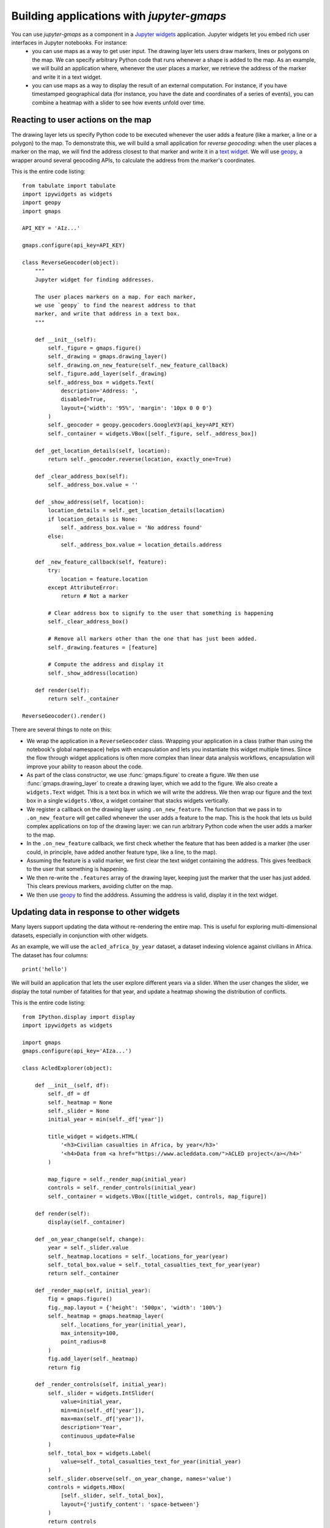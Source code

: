 
Building applications with `jupyter-gmaps`
------------------------------------------

You can use `jupyter-gmaps` as a component in a `Jupyter widgets <https://ipywidgets.readthedocs.io/en/stable/>`_ application. Jupyter widgets let you embed rich user interfaces in Jupyter notebooks. For instance:
 - you can use maps as a way to get user input. The drawing layer lets users draw markers, lines or polygons on the map. We can specify arbitrary Python code that runs whenever a shape is added to the map. As an example, we will build an application where, whenever the user places a marker, we retrieve the address of the marker and write it in a text widget. 
 - you can use maps as a way to display the result of an external computation. For instance, if you have timestamped geographical data (for instance, you have the date and coordinates of a series of events), you can combine a heatmap with a slider to see how events unfold over time.

.. _reacting-to-user-actions:

Reacting to user actions on the map
^^^^^^^^^^^^^^^^^^^^^^^^^^^^^^^^^^^

The drawing layer lets us specify Python code to be executed whenever the user
adds a feature (like a marker, a line or a polygon) to the map. To demonstrate
this, we will build a small application for *reverse geocoding*: when the user
places a marker on the map, we will find the address closest to that marker and
write it in a `text widget
<https://ipywidgets.readthedocs.io/en/stable/examples/Widget%20List.html#Text>`_.
We will use `geopy <https://pypi.python.org/pypi/geopy>`_, a wrapper around
several geocoding APIs, to calculate the address from the marker's coordinates.

This is the entire code listing::

  from tabulate import tabulate
  import ipywidgets as widgets
  import geopy
  import gmaps

  API_KEY = 'AIz...'

  gmaps.configure(api_key=API_KEY)

  class ReverseGeocoder(object):
      """
      Jupyter widget for finding addresses.

      The user places markers on a map. For each marker,
      we use `geopy` to find the nearest address to that
      marker, and write that address in a text box.
      """

      def __init__(self):
          self._figure = gmaps.figure()
          self._drawing = gmaps.drawing_layer()
          self._drawing.on_new_feature(self._new_feature_callback)
          self._figure.add_layer(self._drawing)
          self._address_box = widgets.Text(
              description='Address: ',
              disabled=True,
              layout={'width': '95%', 'margin': '10px 0 0 0'}
          )
          self._geocoder = geopy.geocoders.GoogleV3(api_key=API_KEY)
          self._container = widgets.VBox([self._figure, self._address_box])

      def _get_location_details(self, location):
          return self._geocoder.reverse(location, exactly_one=True)

      def _clear_address_box(self):
          self._address_box.value = ''

      def _show_address(self, location):
          location_details = self._get_location_details(location)
          if location_details is None:
              self._address_box.value = 'No address found'
          else:
              self._address_box.value = location_details.address

      def _new_feature_callback(self, feature):
          try:
              location = feature.location
          except AttributeError:
              return # Not a marker

          # Clear address box to signify to the user that something is happening
          self._clear_address_box()

          # Remove all markers other than the one that has just been added.
          self._drawing.features = [feature]

          # Compute the address and display it
          self._show_address(location)

      def render(self):
          return self._container

  ReverseGeocoder().render()

There are several things to note on this:

- We wrap the application in a ``ReverseGeocoder`` class. Wrapping your
  application in a class (rather than using the notebook's global namespace)
  helps with encapsulation and lets you instantiate this widget multiple times.
  Since the flow through widget applications is often more complex than linear
  data analysis workflows, encapsulation will improve your ability to reason
  about the code.
- As part of the class constructor, we use :func:`gmaps.figure` to create a
  figure. We then use :func:`gmaps.drawing_layer` to create a drawing layer,
  which we add to the figure. We also create a ``widgets.Text`` widget. This is
  a text box in which we will write the address. We then wrap our figure and the
  text box in a single ``widgets.VBox``, a widget container that stacks widgets
  vertically.
- We register a callback on the drawing layer using ``.on_new_feature``. The
  function that we pass in to ``.on_new_feature`` will get called whenever the
  user adds a feature to the map. This is the hook that lets us build complex
  applications on top of the drawing layer: we can run arbitrary Python code
  when the user adds a marker to the map.
- In the ``.on_new_feature`` callback, we first check whether the feature that
  has been added is a marker (the user could, in principle, have added another
  feature type, like a line, to the map).
- Assuming the feature is a valid marker, we first clear the text widget
  containing the address. This gives feedback to the user that something is
  happening.
- We then re-write the ``.features`` array of the drawing layer, keeping just
  the marker that the user has just added. This clears previous markers,
  avoiding clutter on the map.
- We then use `geopy <https://pypi.python.org/pypi/geopy>`_ to find the
  adddress. Assuming the address is valid, display it in the text widget.


Updating data in response to other widgets
^^^^^^^^^^^^^^^^^^^^^^^^^^^^^^^^^^^^^^^^^^

Many layers support updating the data without re-rendering the entire map. This is useful
for exploring multi-dimensional datasets, especially in conjunction with other widgets.

As an example, we will use the ``acled_africa_by_year`` dataset, a dataset indexing violence
against civilians in Africa. The dataset has four columns::

  print('hello')

We will build an application that lets the user explore different years via a slider. When
the user changes the slider, we display the total number of fatalities for that year,
and update a heatmap showing the distribution of conflicts.

This is the entire code listing::

  from IPython.display import display
  import ipywidgets as widgets

  import gmaps
  gmaps.configure(api_key='AIza...')

  class AcledExplorer(object):

      def __init__(self, df):
          self._df = df
          self._heatmap = None
          self._slider = None
          initial_year = min(self._df['year'])

          title_widget = widgets.HTML(
              '<h3>Civilian casualties in Africa, by year</h3>'
              '<h4>Data from <a href="https://www.acleddata.com/">ACLED project</a></h4>'
          )

          map_figure = self._render_map(initial_year)
          controls = self._render_controls(initial_year)
          self._container = widgets.VBox([title_widget, controls, map_figure])

      def render(self):
          display(self._container)

      def _on_year_change(self, change):
          year = self._slider.value
          self._heatmap.locations = self._locations_for_year(year)
          self._total_box.value = self._total_casualties_text_for_year(year)
          return self._container

      def _render_map(self, initial_year):
          fig = gmaps.figure()
          fig._map.layout = {'height': '500px', 'width': '100%'}
          self._heatmap = gmaps.heatmap_layer(
              self._locations_for_year(initial_year),
              max_intensity=100,
              point_radius=8
          )
          fig.add_layer(self._heatmap)
          return fig

      def _render_controls(self, initial_year):
          self._slider = widgets.IntSlider(
              value=initial_year,
              min=min(self._df['year']),
              max=max(self._df['year']),
              description='Year',
              continuous_update=False
          )
          self._total_box = widgets.Label(
              value=self._total_casualties_text_for_year(initial_year)
          )
          self._slider.observe(self._on_year_change, names='value')
          controls = widgets.HBox(
              [self._slider, self._total_box], 
              layout={'justify_content': 'space-between'}
          )
          return controls

      def _locations_for_year(self, year):
          return self._df[self._df['year'] == year][['latitude', 'longitude']]

      def _total_casualties_for_year(self, year):
          return int(self._df[self._df['year'] == year]['year'].count())

      def _total_casualties_text_for_year(self, year):
          return '{} civilian casualties'.format(self._total_casualties_for_year(year))


  AcledExplorer(df).render()

There are several things to note on this:

- We wrap the application in a class to help keep the mutable state
  encapsulated.
- As part of the class constructor, we use :func:`gmaps.figure` to create a
  figure. We add use :func:`gmaps.heatmap_layer` to create a heatmap, which we
  add to the figure. The :class:`Heatmap` object returned has a ``locations``
  attribute. Setting this to a new value will automatically update the heatmap.
- We create a slider with ``widgets.IntSlider``. In general, `jupyter-gmaps`
  objects are designed to interact with widgets from ipywidgets. For a full list
  of available widgets, see the `ipywidgets documentation
  <https://ipywidgets.readthedocs.io/en/latest/examples/Widget%20List.html>`_.
- We want to react to changes in the slider: every time the slider moves, we
  recompute the total number of fatalities and update the data in the heatmap.
  To react to changes in a widget, we use the ``.observe`` method on the widget.
  This lets us specify a callback that gets called whenever a given attribute of
  the widget changes. We pass the ``names="value"`` argument to
  ``slider.observe`` to only react to changes in the slider's ``value``
  attribute. Note that the callback (``self.render`` in our case) needs to take
  a single argument. It gets passed a dictionary describing the change.
- To build the layout for our application, we use combinations of `HBox
  <https://ipywidgets.readthedocs.io/en/latest/examples/Widget%20List.html#HBox>`_
  and `VBox
  <https://ipywidgets.readthedocs.io/en/latest/examples/Widget%20List.html#VBox>`_
  widgets.
